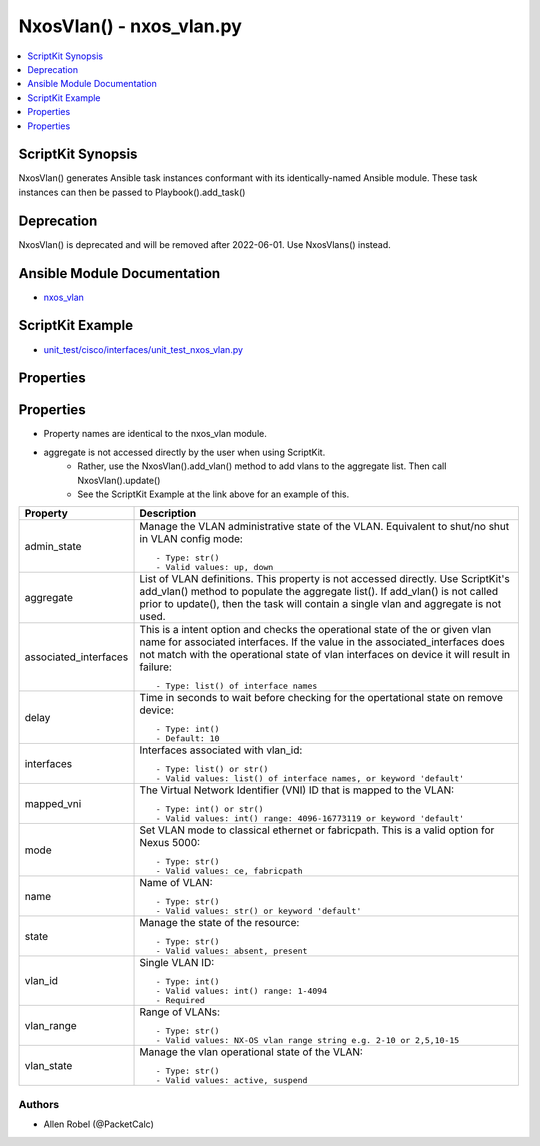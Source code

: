 
*************************
NxosVlan() - nxos_vlan.py
*************************

.. contents::
   :local:
   :depth: 1

ScriptKit Synopsis
------------------
NxosVlan() generates Ansible task instances conformant with its identically-named Ansible module.
These task instances can then be passed to Playbook().add_task()

Deprecation
-----------
NxosVlan() is deprecated and will be removed after 2022-06-01.  Use NxosVlans() instead.

Ansible Module Documentation
----------------------------
- `nxos_vlan <https://github.com/ansible-collections/cisco.nxos/blob/main/docs/cisco.nxos.nxos_vlan.rst>`_

ScriptKit Example
-----------------
- `unit_test/cisco/interfaces/unit_test_nxos_vlan.py <https://github.com/allenrobel/ask/blob/main/unit_test/cisco/nxos/unit_test_nxos_vlan.py>`_

Properties
----------

Properties
----------

- Property names are identical to the nxos_vlan module.
- aggregate is not accessed directly by the user when using ScriptKit.
    - Rather, use the NxosVlan().add_vlan() method to add vlans to the aggregate list.  Then call NxosVlan().update()
    - See the ScriptKit Example at the link above for an example of this.

========================    ===========
Property                    Description
========================    ===========
admin_state                 Manage the VLAN administrative state of the VLAN.
                            Equivalent to shut/no shut in VLAN config mode::

                                - Type: str()
                                - Valid values: up, down
aggregate                   List of VLAN definitions.
                            This property is not accessed directly.
                            Use ScriptKit's add_vlan() method to populate the aggregate list().
                            If add_vlan() is not called prior to update(), then the task will contain
                            a single vlan and aggregate is not used.
associated_interfaces       This is a intent option and checks the operational state of the
                            or given vlan name for associated interfaces. If the value in the
                            associated_interfaces does not match with the operational state of
                            vlan interfaces on device it will result in failure::

                                - Type: list() of interface names
delay                       Time in seconds to wait before checking for the opertational state
                            on remove device::

                                - Type: int()
                                - Default: 10
interfaces                  Interfaces associated with vlan_id::

                                - Type: list() or str()
                                - Valid values: list() of interface names, or keyword 'default'
mapped_vni                  The Virtual Network Identifier (VNI) ID that is mapped to the VLAN::

                                - Type: int() or str()
                                - Valid values: int() range: 4096-16773119 or keyword 'default'
mode                        Set VLAN mode to classical ethernet or fabricpath.
                            This is a valid option for Nexus 5000::

                                - Type: str()
                                - Valid values: ce, fabricpath 
name                        Name of VLAN::

                                - Type: str()
                                - Valid values: str() or keyword 'default'
state                       Manage the state of the resource::

                                - Type: str()
                                - Valid values: absent, present
vlan_id                     Single VLAN ID::

                                - Type: int()
                                - Valid values: int() range: 1-4094
                                - Required
vlan_range                  Range of VLANs::

                                - Type: str()
                                - Valid values: NX-OS vlan range string e.g. 2-10 or 2,5,10-15
vlan_state                  Manage the vlan operational state of the VLAN::

                                - Type: str()
                                - Valid values: active, suspend
========================    ===========


Authors
~~~~~~~

- Allen Robel (@PacketCalc)

